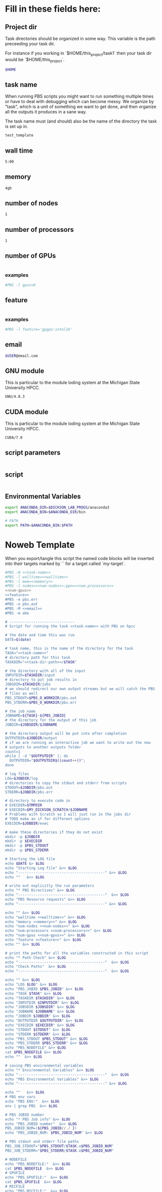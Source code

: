 * Fill in these fields here:

** Project dir

Task directories should be organized in some way. This variable is the
path preceeding your task dir.

For instance if you working in `$HOME/this_project/task1` then your
task dir would be `$HOME/this_project`.

#+name: task-dir-path
#+BEGIN_SRC bash
  $HOME
#+END_SRC


** task name

When running PBS scripts you might want to run something multiple
times or have to deal with debugging which can become messy.
We organize by "task", which is a unit of something we want to get
done, and then organize all the outputs it produces in a sane way.

The task name must (and should) also be the name of the directory the
task is set up in.

#+name: task-name
#+BEGIN_SRC bash
  test_template
#+END_SRC


** wall time

#+name: walltime
#+BEGIN_SRC bash
  5:00
#+END_SRC

** memory
#+name: memory
#+BEGIN_SRC bash
  4gb
#+END_SRC

** number of nodes
#+name: num-nodes
#+BEGIN_SRC bash
  1
#+END_SRC

** number of processors
#+name: num-processors
#+BEGIN_SRC bash
  1
#+END_SRC

** number of GPUs

#+name: num-gpus
#+BEGIN_SRC bash
#+END_SRC

*** examples

#+BEGIN_SRC bash
    #PBS -l gpus=0
#+END_SRC



** feature

#+name: feature
#+BEGIN_SRC bash
#+END_SRC

*** examples
#+BEGIN_SRC bash
  #PBS -l feature='gpgpu:intel16'
#+END_SRC


** email
#+name: email
#+BEGIN_SRC bash
  $USER@email.com
#+END_SRC

** GNU module

This is particular to the module loding system at the Michigan State
University HPCC.

#+name: gnu-module
#+BEGIN_SRC bash
  GNU/4.8.3
#+END_SRC

** CUDA module

This is particular to the module loding system at the Michigan State
University HPCC.

#+name: cuda-module
#+BEGIN_SRC bash
  CUDA/7.0
#+END_SRC

** script parameters
#+name: script-parameters
#+BEGIN_SRC bash
#+END_SRC

** script
#+name: script
#+BEGIN_SRC bash
#+END_SRC



** Environmental Variables

#+name: env-vars
#+BEGIN_SRC bash
  export ANACONDA_DIR=$DICKSON_LAB_PROGS/anaconda3
  export ANACONDA_BIN=$ANACONDA_DIR/bin

  # PATH
  export PATH=$ANACONDA_BIN:$PATH

#+END_SRC



* Noweb Template

When you export/tangle this script the named code blocks will be
inserted into their targets marked by `<<my-target>>` for a target
called `my-target`.

#+BEGIN_SRC bash :tangle submit.pbs :noweb yes :shebang #!/bin/sh -login
  #PBS -N <<task-name>>
  #PBS -l walltime=<<walltime>>
  #PBS -l mem=<<memory>>
  #PBS -l nodes=<<num-nodes>>:ppn=<<num-processors>>
  <<num-gpus>>
  <<feature>>
  #PBS -e pbs.err
  #PBS -o pbs.out
  #PBS -M <<email>>
  #PBS -m abe

  # ------------------------------
  # Script for running the task <<task-name>> with PBS on hpcc

  # the date and time this was run
  DATE=$(date)

  # task name, this is the name of the directory for the task
  TASK="<<task-name>>"
  # directory path for this task
  TASKDIR="<<task-dir-path>>/$TASK"

  # the directory with all of the input
  INPUTDIR=$TASKDIR/input
  # directory to put job results in
  JOBSDIR=$TASKDIR/jobs
  # we should redirect our own output streams but we will catch the PBS
  # files as well
  PBS_STDOUT=$PBS_O_WORKDIR/pbs.out
  PBS_STDERR=$PBS_O_WORKDIR/pbs.err

  # the job name
  JOBNAME=${TASK}-${PBS_JOBID}
  # the directory for the output of this job
  JOBDIR=$JOBSDIR/$JOBNAME

  # the directory output will be put into after completion
  OUTPUTDIR=$JOBDIR/output
  # if we are running an interactive job we want to write out the new
  # outputs to another outputs folder
  count=1
  while [ -d "$OUTPUTDIR" ]; do
    OUTPUTDIR="$OUTPUTDIR$((count++))";
  done

  # log files
  LOG=$JOBDIR/log
  # directories to copy the stdout and stderr from scripts
  STDOUT=$JOBDIR/pbs.out
  STDERR=$JOBDIR/pbs.err

  # directory to execute code in
  # EXECDIR=$TMPDIR
  # EXECDIR=$MY_DICKSON_SCRATCH/$JOBNAME
  # Problems with Scratch so I will just run in the jobs dir
  # TODO make an if for different options
  EXECDIR=$JOBDIR/exec

  # make these directories if they do not exist
  mkdir -p $JOBDIR
  mkdir -p $EXECDIR
  mkdir -p $PBS_STDOUT
  mkdir -p $PBS_STDERR

  # Starting the LOG file
  echo $DATE &> $LOG
  echo "Starting Log file" &>> $LOG
  echo "----------------------------------------" &>> $LOG
  echo ""   &>> $LOG

  # write out explicitly the run parameters
  echo "* PBS Directives" &>> $LOG
  echo "----------------------------------------"  &>> $LOG
  echo "PBS Resource requests" &>> $LOG
  echo "----------------------------------------" &>> $LOG

  echo "" &>> $LOG
  echo "walltime <<walltime>>" &>> $LOG
  echo "memory <<memory>>" &>> $LOG
  echo "num-nodes <<num-nodes>>" &>> $LOG
  echo "num-processors <<num-processors>>" &>> $LOG
  echo "num-gpus <<num-gpus>>" &>> $LOG
  echo "feature <<feature>>" &>> $LOG
  echo "" &>> $LOG

  # print the paths for all the variables constructed in this script
  echo "* Path Check" &>> $LOG
  echo "----------------------------------------"  &>> $LOG
  echo "Check Paths"  &>> $LOG
  echo "----------------------------------------"  &>> $LOG

  echo "" &>> $LOG
  echo "LOG $LOG" &>> $LOG
  echo "PBS_JOBID $PBS_JOBID" &>> $LOG
  echo "TASK $TASK" &>> $LOG
  echo "TASKDIR $TASKDIR" &>> $LOG
  echo "INPUTDIR $INPUTDIR" &>> $LOG
  echo "JOBSDIR $JOBSDIR" &>> $LOG
  echo "JOBNAME $JOBNAME" &>> $LOG
  echo "JOBDIR $JOBDIR" &>> $LOG
  echo "OUTPUTDIR $OUTPUTDIR" &>> $LOG
  echo "EXECDIR $EXECDIR" &>> $LOG
  echo "STDOUT $STDOUT" &>> $LOG
  echo "STDERR $STDERR" &>> $LOG
  echo "PBS_STDOUT $PBS_STDOUT" &>> $LOG
  echo "PBS_STDERR $PBS_STDERR" &>> $LOG
  echo "PBS_NODEFILE" &>> $LOG
  cat $PBS_NODEFILE &>> $LOG
  echo ""  &>> $LOG

  # saving PBS environmental variables
  echo "* Environmental Variables" &>> $LOG
  echo "----------------------------------------"  &>> $LOG
  echo "PBS Environmental Variables" &>> $LOG
  echo "----------------------------------------" &>> $LOG

  echo ""   &>> $LOG
  # PBS env vars
  echo "PBS ENV:"  &>> $LOG
  env | grep PBS  &>> $LOG

  # PBS JOBID number
  echo "* PBS Job info" &>> $LOG
  echo "PBS_JOBID number"  &>> $LOG
  PBS_JOBID_NUM=(${PBS_JOBID//./ })
  echo "PBS_JOBID_NUM: $PBS_JOBID_NUM" &>> $LOG

  # PBS stdout and stderr file paths
  PBS_JOB_STDOUT="$PBS_STDOUT/$TASK.o$PBS_JOBID_NUM"
  PBS_JOB_STDERR="$PBS_STDERR/$TASK.e$PBS_JOBID_NUM"

  # NODEFILE
  echo "PBS_NODEFILE:"  &>> $LOG
  cat $PBS_NODEFILE  &>> $LOG
  # GPUFILE
  echo "PBS_GPUFILE:"  &>> $LOG
  cat $PBS_GPUFILE  &>> $LOG
  # MICFILE
  echo "PBS_MICFILE:"  &>> $LOG
  cat $PBS_MICFILE  &>> $LOG
  echo ""  &>> $LOG

  # initial
  echo "* Environment Initialization" &>> $LOG
  echo ""  &>> $LOG
  echo "----------------------------------------" &>> $LOG
  echo "Initialization" &>> $LOG
  echo "----------------------------------------" &>> $LOG

  # load profile
  echo "------------" &>> $LOG
  echo "RUNNING: source /etc/profile" &>> $LOG
  echo "------------" &>> $LOG
  source /etc/profile &>> $LOG
  echo "" &>> $LOG

  # load hpcc modules
  echo "------------" &>> $LOG
  echo "RUNNING: source /opt/software/modulefiles/setup_modules.sh" &>> $LOG
  echo "------------" &>> $LOG
  source /opt/software/modulefiles/setup_modules.sh &>> $LOG
  echo "" &>> $LOG

  # load specific library modules
  # GNU Compilers
  echo "------------" &>> $LOG
  echo "RUNNING: module load <<gnu-module>>" &>> $LOG
  echo "------------" &>> $LOG
  module load <<gnu-module>> &>> $LOG
  echo "" &>> $LOG

  # CUDA compilers
  echo "------------" &>> $LOG
  echo "RUNNING: module load <<cuda-module>>" &>> $LOG
  echo "------------" &>> $LOG
  module load <<cuda-module>> &>> $LOG
  echo "" &>> $LOG


  # set environmental variables and other local variables that are used for 
  # many types of scripts
  # ===============================================================================
  echo "------------" &>> $LOG
  echo "Setting environmental variables"  &>> $LOG
  echo "------------" &>> $LOG

  <<env-vars>>
  # ===============================================================================

  echo "* Preparing Execution Directory" &>> $LOG
  # remove current contents of the execdir, useful for if running
  # interactive job which writes to same dir, harmless if not
  echo "------------" &>> $LOG
  echo "Removing existing files if they exist in EXECDIR: $EXECDIR" &>> $LOG
  echo "------------" &>> $LOG
  rm -rf $EXECDIR/* &>> $LOG
  echo "" &>> $LOG

  # copy the input files to the execution directory
  echo "------------" &>> $LOG
  echo "Copying input files from INPUTDIR: $INPUTDIR to EXECDIR: $EXECDIR" &>> $LOG
  echo "------------" &>> $LOG
  cp -rf $INPUTDIR/* $EXECDIR/ &>> $LOG
  echo "" &>> $LOG

  # copy the actual submission script used
  echo "------------" &>> $LOG
  echo "Copying submission script ${TASKDIR}/${PBS_JOBNAME} to EXECDIR: $EXECDIR" &>> $LOG
  echo "------------" &>> $LOG
  cp "${0}" $EXECDIR/ &>> $LOG
  echo "" &>> $LOG

  # change to the exec dir
  echo "------------" &>> $LOG
  echo "moving to EXECDIR: $EXECDIR" &>> $LOG
  echo "------------" &>> $LOG
  cd $EXECDIR &>> $LOG
  echo "" &>> $LOG

  # write file names in $EXECDIR to log
  echo "------------" &>> $LOG
  echo "listing of EXECDIR: $EXECDIR" &>> $LOG
  echo "------------" &>> $LOG
  ls $EXECDIR &>> $LOG
  echo "" &>> $LOG

  # print out the environmental variables after modifications
  echo "------------" &>> $LOG
  echo "Environmental variables before execution:"  &>> $LOG
  echo "------------" &>> $LOG
  env &>> $LOG
  echo ""   &>> $LOG

  # ------------------------------
  # set the parameters that will be used in this script
  # ===============================================================================
  echo "* Script Parameters" &>> $LOG
  echo "------------" &>> $LOG
  echo "Setting Script parameters"  &>> $LOG
  echo "------------" &>> $LOG
  echo ""   &>> $LOG

  <<script-parameters>>

  echo ""   &>> $LOG
  # ===============================================================================


  # ------------------------------
  # The code for this script
  # ===============================================================================
  echo "* Script" &>> $LOG
  echo "------------" &>> $LOG
  echo "Running script" &>> $LOG
  echo "===============================================================================" &>> $LOG

  <<script>>

  echo "===============================================================================" &>> $LOG
  echo "done with script" &>> $LOG
  echo "------------" &>> $LOG
  echo ""   &>> $LOG

  # ===============================================================================

  # move the output files in EXECDIR back to the job output dir
  echo "* Clean Up" &>> $LOG
  echo "------------" &>> $LOG
  echo "moving EXECDIR $EXECDIR to OUTPUTDIR $OUTPUTDIR" &>> $LOG
  echo "------------" &>> $LOG
  mv $EXECDIR $OUTPUTDIR  &>> $LOG
  echo ""   &>> $LOG


  # move the PBS stdout and stderr files to the jobdir
  echo "------------" &>> $LOG
  echo "PBS STDOUT is in $PBS_JOB_STDOUT" &>> $LOG
  echo "------------" &>> $LOG
  echo ""   &>> $LOG

  echo "------------" &>> $LOG
  echo "PBS STDERR $PBS_JOB_STDERR" &>> $LOG
  echo "------------" &>> $LOG

#+END_SRC
